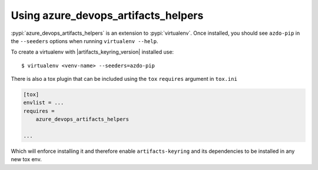 Using azure_devops_artifacts_helpers
====================================


:pypi:`azure_devops_artifacts_helpers` is an extension to :pypi:`virtualenv`. Once installed, you should see ``azdo-pip`` 
in the ``--seeders`` options when running ``virtualenv --help``.

To create a virtualenv with |artifacts_keyring_version| installed use::

    $ virtualenv <venv-name> --seeders=azdo-pip

There is also a tox plugin that can be included using the ``tox`` ``requires`` argument in ``tox.ini``

.. code-block:: ini

    [tox]
    envlist = ...
    requires =
        azure_devops_artifacts_helpers

    ...

Which will enforce installing it and therefore enable ``artifacts-keyring`` and its dependencies to be installed in any new tox env.
